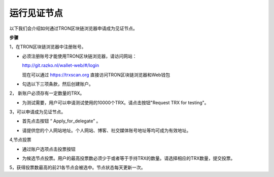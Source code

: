 ===========
运行见证节点
===========

.. contents:: 目录
  :depth: 1
  :local:

以下我们会介绍如何通过TRON区块链浏览器申请成为见证节点。

**步骤**

1，在TRON区块链浏览器中注册账号。

* 必须注册账号才能使用TRON区块链浏览器，请访问网站：

  http://git.razko.nl/wallet-web/#/login

  现在可以通过 https://trxscan.org 直接访问TRON区块链浏览器和Web钱包

* 勾选以下三项条款，然后创建账户。

.. image:: https://raw.githubusercontent.com/ybhgenius/wiki/master/docs_CN/img/intro/register.png
     :scale: 50%
     :align: center

2， 新账户必须存有一定数量的TRX。

* 为测试需要，用户可以申请测试使用的10000个TRX。请点击按钮"Request TRX for testing"。

.. image:: https://raw.githubusercontent.com/ybhgenius/wiki/master/docs_CN/img/intro/TRX_request.png
    :width: 842px
    :height: 486px
    :align: center

3，可以申请成为见证节点。

* 首先点击按钮 “ Apply_for_delegate” 。

.. image:: https://raw.githubusercontent.com/ybhgenius/wiki/master/docs_CN/img/intro/Apply_for_delegate.png
    :width: 842px
    :height: 486px
    :align: center

* 请提供您的个人网站地址。个人网站、博客、社交媒体账号地址等均可成为有效地址。

.. image:: https://raw.githubusercontent.com/ybhgenius/wiki/master/docs/img/intro/personal%20address.png
    :height: 466px
    :width: 646px
    :align: center

4,节点投票

* 通过账户选项点击投票按钮

.. image:: https://raw.githubusercontent.com/ybhgenius/wiki/master/docs_CN/img/intro/vote.png
    :width: 842px
    :height: 450px
    :align: center

* 为候选节点投票。用户的最高投票数必须少于或者等于手持TRX的数量。请选择相应的TRX数量，提交投票。

.. image:: https://raw.githubusercontent.com/ybhgenius/wiki/master/docs_CN/img/intro/submit_vote_1.png
    :width: 841px
    :height: 392px
    :align: center

.. image:: https://raw.githubusercontent.com/ybhgenius/wiki/master/docs_CN/img/intro/submit_vote_2.png
    :width: 842px
    :height: 434px
    :align: center


5，获得投票数最高的前21各节点会被选中。节点状态每天更新一次。







